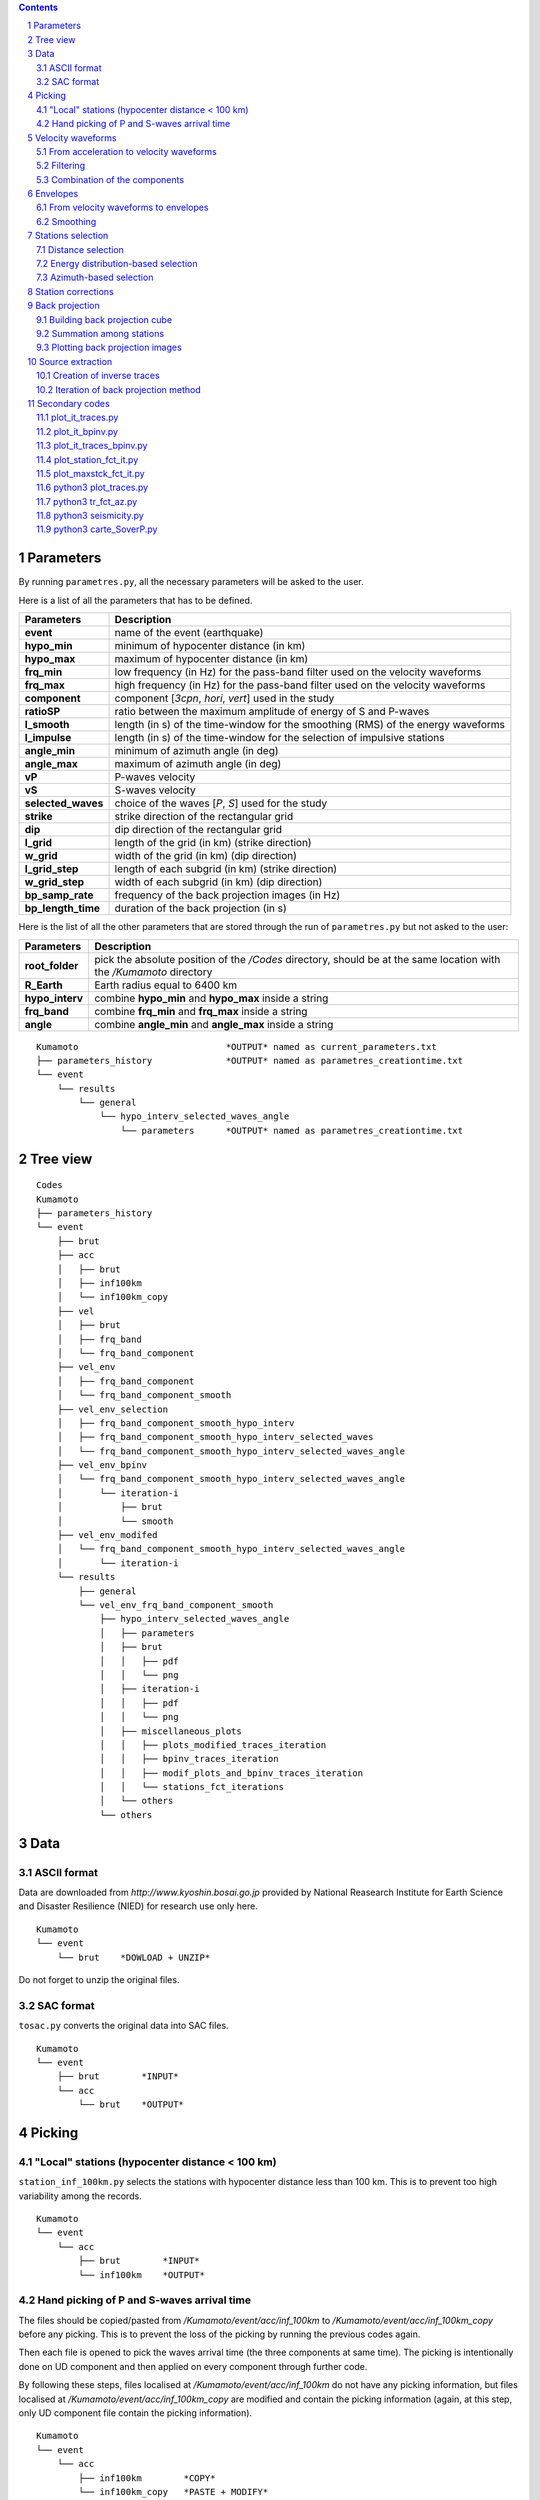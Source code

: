 .. contents::

.. section-numbering::

Parameters
==========

By running ``parametres.py``, all the necessary parameters will be asked to the
user.

Here is a list of all the parameters that has to be defined.

+-----------------------+---------------------------------------------------+
| **Parameters**        | Description                                       |
+=======================+===================================================+
| **event**             | name of the event (earthquake)                    |
+-----------------------+---------------------------------------------------+
| **hypo_min**          | minimum of hypocenter distance (in km)            |
+-----------------------+---------------------------------------------------+
| **hypo_max**          | maximum of hypocenter distance (in km)            |
+-----------------------+---------------------------------------------------+
| **frq_min**           | low frequency (in Hz) for the pass-band filter    |
|                       | used on the velocity waveforms                    |
+-----------------------+---------------------------------------------------+
| **frq_max**           | high frequency (in Hz) for the pass-band filter   |
|                       | used on the velocity waveforms                    |
+-----------------------+---------------------------------------------------+
| **component**         | component [*3cpn*, *hori*, *vert*] used in the    |
|                       | study                                             |
+-----------------------+---------------------------------------------------+
| **ratioSP**           | ratio between the maximum amplitude of energy of S|
|                       | and P-waves                                       |
+-----------------------+---------------------------------------------------+
| **l_smooth**          | length (in s) of the time-window for the smoothing|
|                       | (RMS) of the energy waveforms                     |
+-----------------------+---------------------------------------------------+
| **l_impulse**         | length (in s) of the time-window for the selection|
|                       | of impulsive stations                             |
+-----------------------+---------------------------------------------------+
| **angle_min**         | minimum of azimuth angle (in deg)                 |
+-----------------------+---------------------------------------------------+
| **angle_max**         | maximum of azimuth angle (in deg)                 |
+-----------------------+---------------------------------------------------+
| **vP**                | P-waves velocity                                  |
+-----------------------+---------------------------------------------------+
| **vS**                | S-waves velocity                                  |
+-----------------------+---------------------------------------------------+
| **selected_waves**    | choice of the waves [*P*, *S*] used for the study |
+-----------------------+---------------------------------------------------+
| **strike**            | strike direction of the rectangular grid          |
+-----------------------+---------------------------------------------------+
| **dip**               | dip direction of the rectangular grid             |
+-----------------------+---------------------------------------------------+
| **l_grid**            | length of the grid (in km) (strike direction)     |
+-----------------------+---------------------------------------------------+
| **w_grid**            | width of the grid (in km) (dip direction)         |
+-----------------------+---------------------------------------------------+
| **l_grid_step**       | length of each subgrid (in km) (strike direction) |
+-----------------------+---------------------------------------------------+
| **w_grid_step**       | width of each subgrid (in km) (dip direction)     |
+-----------------------+---------------------------------------------------+
| **bp_samp_rate**      | frequency of the back projection images (in Hz)   |
+-----------------------+---------------------------------------------------+
| **bp_length_time**    | duration of the back projection (in s)            |
+-----------------------+---------------------------------------------------+

Here is the list of all the other parameters that are stored through the run
of ``parametres.py`` but not asked to the user:

+-----------------------+---------------------------------------------------+
| **Parameters**        | Description                                       |
+=======================+===================================================+
| **root_folder**       | pick the absolute position of the */Codes*        |
|                       | directory, should be at the same location with the|
|                       | */Kumamoto* directory                             |
+-----------------------+---------------------------------------------------+
| **R_Earth**           | Earth radius equal to 6400 km                     |
+-----------------------+---------------------------------------------------+
| **hypo_interv**       | combine **hypo_min** and **hypo_max** inside a    |
|                       | string                                            |
+-----------------------+---------------------------------------------------+
| **frq_band**          | combine **frq_min** and **frq_max** inside a      |
|                       | string                                            |
+-----------------------+---------------------------------------------------+
| **angle**             | combine **angle_min** and **angle_max** inside a  |
|                       | string                                            |
+-----------------------+---------------------------------------------------+

::

    Kumamoto                            *OUTPUT* named as current_parameters.txt
    ├── parameters_history              *OUTPUT* named as parametres_creationtime.txt
    └── event
        └── results
            └── general
                └── hypo_interv_selected_waves_angle
                    └── parameters      *OUTPUT* named as parametres_creationtime.txt

Tree view
=========

::

    Codes
    Kumamoto
    ├── parameters_history
    └── event
        ├── brut
        ├── acc 
        │   ├── brut
        │   ├── inf100km
        │   └── inf100km_copy
        ├── vel
        │   ├── brut
        │   ├── frq_band
        │   └── frq_band_component
        ├── vel_env
        │   ├── frq_band_component
        │   └── frq_band_component_smooth
        ├── vel_env_selection
        │   ├── frq_band_component_smooth_hypo_interv
        │   ├── frq_band_component_smooth_hypo_interv_selected_waves
        │   └── frq_band_component_smooth_hypo_interv_selected_waves_angle
        ├── vel_env_bpinv
        │   └── frq_band_component_smooth_hypo_interv_selected_waves_angle
        │       └── iteration-i
        │           ├── brut
        │           └── smooth
        ├── vel_env_modifed
        │   └── frq_band_component_smooth_hypo_interv_selected_waves_angle
        │       └── iteration-i
        └── results
            ├── general
            └── vel_env_frq_band_component_smooth
                ├── hypo_interv_selected_waves_angle
                │   ├── parameters
                │   ├── brut
                │   │   ├── pdf
                │   │   └── png
                │   ├── iteration-i
                │   │   ├── pdf
                │   │   └── png
                │   ├── miscellaneous_plots
                │   │   ├── plots_modified_traces_iteration
                │   │   ├── bpinv_traces_iteration
                │   │   ├── modif_plots_and_bpinv_traces_iteration
                │   │   └── stations_fct_iterations
                │   └── others
                └── others

Data
====

ASCII format
------------

Data are downloaded from `http://www.kyoshin.bosai.go.jp` provided by National
Reasearch Institute for Earth Science and Disaster Resilience (NIED) for
research use only here.

::

    Kumamoto
    └── event
        └── brut    *DOWLOAD + UNZIP*

Do not forget to unzip the original files.

SAC format
----------

``tosac.py`` converts the original data into SAC files.

::

    Kumamoto
    └── event
        ├── brut        *INPUT*
        └── acc
            └── brut    *OUTPUT*

Picking
=======

"Local" stations (hypocenter distance < 100 km)
-----------------------------------------------

``station_inf_100km.py`` selects the stations with hypocenter distance less
than 100 km. This is to prevent too high variability among the records.

::

    Kumamoto
    └── event
        └── acc
            ├── brut        *INPUT*
            └── inf100km    *OUTPUT*

Hand picking of P and S-waves arrival time
------------------------------------------

The files should be copied/pasted from */Kumamoto/event/acc/inf_100km* to
*/Kumamoto/event/acc/inf_100km_copy* before any picking. This is to prevent the
loss of the picking by running the previous codes again.

Then each file is opened to pick the waves arrival time (the three components
at same time). The picking is intentionally done on UD component and then
applied on every component through further code.

By following these steps, files localised at */Kumamoto/event/acc/inf_100km*
do not have any picking information, but files localised at
*/Kumamoto/event/acc/inf_100km_copy* are modified and contain the picking
information (again, at this step, only UD component file contain the picking
information).

::

    Kumamoto
    └── event
        └── acc
            ├── inf100km        *COPY*
            └── inf100km_copy   *PASTE + MODIFY*

Velocity waveforms
==================

From acceleration to velocity waveforms
---------------------------------------

By running ``acc2vel.py``, the records (acceleregrams) are converted to
velocity waveforms.

::

    Kumamoto
    └── event
        ├── acc
        │   └── inf100km_copy   *INPUT*
        └── vel
            └── brut            *OUTPUT*

The process of conversion is done in spectral domain (FFT/IFFT). To prevent any
frequency content issue, the following steps are performed:

* Remove of the average mean value to prevent high energy content in very low
  frequency domain
* Remove very low frequencies (< 1/20 Hz)
* Consider only 50 sec of the trace, from 5 sec before picked P-arrival time to
  45 sec after
* Smoothly bring to 0 the beginning and the end of the trace to prevent
  apparent discontinuity and high energy content in high frequency domain
* Change the value for picked P and S-arrival time (necessary because of the
  cut of the trace)

Then the conversion itself can be done properly.

It can be note that the source directory is
*/Kumamoto/event/acc/inf100km_copy*. The code can not be runned if the picking
has not been done in the expected directory.

Filtering
---------

``filt_vel.py`` is filtering each component of the velocity waveforms with
a pass-band filter between **frq_min** and **frq_max** defined by user through
the run of ``parametres.py``.

::

    Kumamoto
    └── event
        └── vel
            ├── brut        *INPUT*
            └── frq_band    *OUTPUT*

Combination of the components
-----------------------------

By running ``3components.py``, three different combinations among the
components for each station will be done.

* Firt one is combining the three components all together to have the '3D'
  velocity waveform.
* Second one is combining both EW and UD components to have the 'horizontal'
  component of the velocity.
* And the last one is just keeping the UD component to consider it as the
  'vertical' component of the velocity.

Here, we are aware of the positivity of the '3D' and 'horizontal' velocity
waveforms. On purpose we don't deal with the sign because the study is not
using velocity waveforms directly as we can see after.

::

    Kumamoto
    └── event
        └── vel
            ├── frq_band            *INPUT*
            └── frq_band_component  *OUTPUT*

Envelopes
=========

From velocity waveforms to envelopes
------------------------------------

``vel2env.py`` will convert the velocity waveforms into envelopes by simply
squarring the velocity waveforms.

::

    Kumamoto
    └── event
        ├── vel
        │   └── frq_band_component  *INPUT*
        └── vel_env
            └── frq_band_component  *OUTPUT*

Smoothing
---------

``env2smooth.py`` smooths the envelopes (RMS) with a time-window of length
**l_smooth** defined by the user through the run of ``parametres.py``

::

    Kumamoto
    └── event
        └── vel_env
            ├── frq_band_component          *INPUT*
            └── frq_band_component_smooth   *OUTPUT*

Stations selection
==================

Distance selection
------------------

Through the run of ``select_couronne.py``, stations will be selected according
to their hypocenter distance. The stations selected are inside a ring defined
by the **hypo_min** and **hypo_max** values.

::

    Kumamoto
    └── event
        ├── vel_env
        │   └── frq_band_component_smooth               *INPUT*
        └── vel_env_selection
            └── frq_band_component_smooth_hypo_interv   *OUTPUT*

Energy distribution-based selection
-----------------------------------

By running ``select_stat_env.py``, stations will be sorted depending on their
P and S-waves energy ratio. More precisely, the maxima of energy for both P and
S-waves are checked. Their ratio (S/P) is compared to the parameter **ratioSP**
given by the user through the run of ``parametres.py``.

::

    Kumamoto
    └── event
        └── vel_env_selection
            ├── frq_band_component_smooth_hypo_interv                   *INPUT*
            └── frq_band_component_smooth_hypo_interv_selected_waves    *OUTPUT*

Azimuth-based selection
-----------------------

``select_station_angle.py`` is sorting stations depending on their relative
azimuth to the hypocenter of the studied event. Stations with azimuth between
**angle_min** and **angle_max** OR between **angle_min** + 180 and
**angle_max** + 180 are selected.

::

    Kumamoto
    └── event
        └── vel_env_selection
            ├── frq_band_component_smooth_hypo_interv_selected_waves        *INPUT*
            └── frq_band_component_smooth_hypo_interv_selected_waves_angle  *OUTPUT*

Station corrections
===================

``vitesse_PS.py`` is calculating station corrections, that is the delay between
the picked arrival time (for both P and S-waves) and the expected arrival time
of geometrical calculation.

::

    Kumamoto
    └── event
        ├── vel
        │   └── brut    *INPUT*
        └── results
            └── general *OUTPUT*

Back projection
===============

Building back projection cube
-----------------------------

By running ``bp_env_E.py``, a 4D cube will be created and stored in a
dictionnary. The 4 dimensions are the followings:

* 2 dimensions in space to explore the grid
* 1 dimension in time representing the duration of application of the back
  projection process (longer than duration of the event to not miss anything)
* 1 dimension for the stations, that is the envelopes are back projected but
  not stacked yet. The stack can be quickly done later among all the stations
  or just part of them without running the ``bp_env_E.py`` code again (which is
  the most time consuming code)

::

    Kumamoto
    └── event
        ├── vel_env
        │   └── frq_band_component_smooth       *INPUT*
        └── results
            ├── general                         *INPUT & OUTPUT*
            └── vel_env_frq_band_component_smooth
                └── others                      *OUTPUT*

The travel time matrix and absolute travel time cube will also be stored for
faster further use.

Summation among stations
------------------------

``prestack2stack.py`` is reducing the dimension of the 4D cube to 3 dimensions
by summing for the stations each subgrid at each time. The stations considered
are the ones remaining after distance, energy and azimuth selections.

::

    Kumamoto
    └── event
        ├── vel_env_selection
        │   └── frq_band_component_smooth_hypo_interv_selected_waves_angle      *INPUT*
        └── results
            └── vel_env_frq_band_component_smooth
                ├── hypo_interv_selected_waves_angle
                │   └── others                                                  *OUTPUT*
                └── others                                                      *INPUT*

Plotting back projection images
-------------------------------

``plot_bp.py`` is creating images from the 3D cube of back projection. There
are as many images as time step in the back projection process. They reveal the
coherent information among the network at the corresponding studied parameters.

::

    Kumamoto
    └── event
        └── results
            └── vel_env_frq_band_component_smooth
                └── hypo_interv_selected_waves_angle
                    ├── pdf             *OUTPUT*
                    ├── png             *OUTPUT*
                    └── others          *INPUT*

Source extraction
=================

Creation of inverse traces
--------------------------

The run of ``bpinv_trace.py`` will read the back projection cube and assume
every subgrid as a source with an intensity equal to the value of the cube at
the corresponding time and position. Then traces will be created for each
station as if all the back projection cube was radiating. Finally traces will
be smoothed.

::

    Kumamoto
    └── event
        ├── vel_env_selection
        │   └── frq_band_component_smooth_hypo_interv_selected_waves_angle      *INPUT*
        ├── vel_env_bpinv
        │   └── frq_band_component_smooth_hypo_interv_selected_waves_angle
        │       ├── brut                                                        *OUTPUT*
        │       └── smooth                                                      *OUTPUT*
        └── results
            ├── general                                                         *INPUT*
            └── vel_env_frq_band_component_smooth
                └── hypo_interv_selected_waves_angle
                    └── others                                                  *INPUT*

Iteration of back projection method
-----------------------------------

As explained in **Back projection** chapter, the three steps are done here
again by running the following codes:

* ``bp_env_E_patch_secondaire.py``
* ``prestack2stack_ptch_sec.py``
* ``plot_bp_patch_secondaire.py``

Secondary codes
===============

plot_it_traces.py
-----------------

``plot_it_traces`` is representing on one figure the evolution of the energy
traces with the iterations. There is one figure per station.

::

    Kumamoto
    └── event
        ├── vel_env_modified
        │   └── frq_band_component_smooth_hypo_interv_selected_waves_angle  *INPUT*
        └── results
            └── vel_env_frq_band_component_smooth
                └── hypo_interv_selected_waves_angle
                    └── miscellaneous_plots
                        └── plots_modified_traces_iteration                 *OUTPUT*

plot_it_bpinv.py
----------------

``plot_it_bpinv.py`` is representing on one figure the evolution of the inverse
back projection smoothed traces with the iterations. There is one figure per
station.

::

    Kumamoto
    └── event
        ├── vel_env_bpinv
        │   └── frq_band_component_smooth_hypo_interv_selected_waves_angle  *INPUT*
        └── results
            └── vel_env_frq_band_component_smooth
                └── hypo_interv_selected_waves_angle
                    └── miscellaneous_plots
                        └── bpinv_traces_iteration                          *OUTPUT*

plot_it_traces_bpinv.py
-----------------------

``plot_it_traces_bpinv.py`` is representing on the same figure the results of
both ``plot_it_traces.py`` and ``plot_it_bpinv.py``. That is, for each station,
one figure with two subfigures:

* top figure: evolution of the energy traces with the iterations
* bottom figure: evolution of the inverse back projection smoothed traces with
  the iterations

::

    Kumamoto
    └── event
        ├── vel_env_modified
        │   └── frq_band_component_smooth_hypo_interv_selected_waves_angle  *INPUT*
        ├── vel_env_bpinv
        │   └── frq_band_component_smooth_hypo_interv_selected_waves_angle  *INPUT*
        └── results
            └── vel_env_frq_band_component_smooth
                └── hypo_interv_selected_waves_angle
                    └── miscellaneous_plots
                        └── modif_plots_and_bpinv_traces_iteration          *OUTPUT*

plot_station_fct_it.py
----------------------

``plot_station_fct_it.py`` is representing the evolution of the maximum value
of the energy traces and its integral with the iterations. There is one figure
per station.

::

    Kumamoto
    └── event
        ├── vel_env_modified
        │   └── frq_band_component_smooth_hypo_interv_selected_waves_angle  *INPUT*
        └── results
            └── vel_env_frq_band_component_smooth
                └── hypo_interv_selected_waves_angle
                    └── miscellaneous_plots
                        └── stations_fct_iterations                         *OUTPUT*

plot_maxstck_fct_it.py
----------------------

``plot_maxstck_fct_it.py`` is representing the evolution of the position of the
maximum of the stack among iterations. Does not show any indication if the
time of the global maximum is changing.

::

    Kumamoto
    └── event
        └── results
            └── vel_env_frq_band_component_smooth
                └── hypo_interv_selected_waves_angle
                    ├── others                  *INPUT*
                    └── miscellaneous_plots     *OUTPUT*

python3 plot_traces.py
----------------------

.. code-block:: python3

    python3 plot_traces.py

| plot

| from
| to

python3 tr_fct_az.py
--------------------

.. code-block:: python3

    python3 tr_fct_az.py

| plot

| from
| to

python3 seismicity.py
---------------------

.. code-block:: python3

    python3 seismicity.py

| plot la sismicite dans la region du main shock
| affiche le main shock et les deux foreshocks
| le tout sur differentes periodes (avant, apres, entre deux evenements...)

| from */Kumamoto*
| to */Kumamoto*

python3 carte_SoverP.py
-----------------------

.. code-block:: python3

    python3 carte_SoverP.py

| fait une carte affichant les stations retenues jusque la avec l'information energie S/P

| from */Kumamoto/dossier/dossier_vel_couronne_bandfreq/dossier_vel_couronne_bandfreq_composante_env_smooth*
| to */Kumamoto/dossier/dossier_results*




